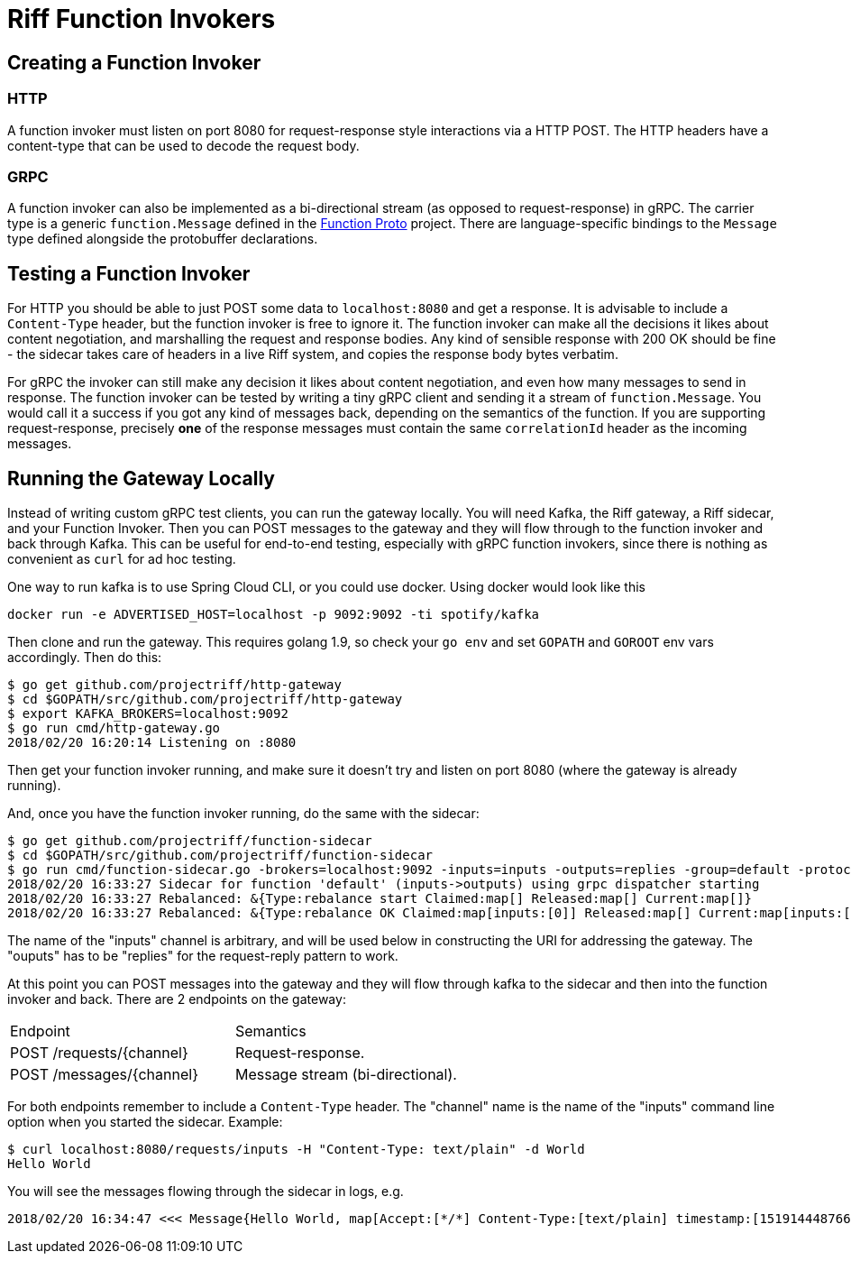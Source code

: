 = Riff Function Invokers

== Creating a Function Invoker

=== HTTP

A function invoker must listen on port 8080 for request-response style interactions via a HTTP POST. The HTTP headers have a content-type that can be used to decode the request body.

=== GRPC

A function invoker can also be implemented as a bi-directional stream (as opposed to request-response) in gRPC. The carrier type is a generic `function.Message` defined in the https://github.com/projectriff/function-proto[Function Proto] project. There are language-specific bindings to the `Message` type defined alongside the protobuffer declarations.

== Testing a Function Invoker

For HTTP you should be able to just POST some data to `localhost:8080` and get a response. It is advisable to include a `Content-Type` header, but the function invoker is free to ignore it. The function invoker can make all the decisions it likes about content negotiation, and marshalling the request and response bodies. Any kind of sensible response with 200 OK should be fine - the sidecar takes care of headers in a live Riff system, and copies the response body bytes verbatim.

For gRPC the invoker can still make any decision it likes about content negotiation, and even how many messages to send in response. The function invoker can be tested by writing a tiny gRPC client and sending it a stream of `function.Message`. You would call it a success if you got any kind of messages back, depending on the semantics of the function. If you are supporting request-response, precisely *one* of the response messages must contain the same `correlationId` header as the incoming messages.

== Running the Gateway Locally

Instead of writing custom gRPC test clients, you can run the gateway locally. You will need Kafka, the Riff gateway, a Riff sidecar, and your Function Invoker. Then you can POST messages to the gateway and they will flow through to the function invoker and back through Kafka. This can be useful for end-to-end testing, especially with gRPC function invokers, since there is nothing as convenient as `curl` for ad hoc testing.

One way to run kafka is to use Spring Cloud CLI, or you could use docker. Using docker would look like this

```
docker run -e ADVERTISED_HOST=localhost -p 9092:9092 -ti spotify/kafka
```

Then clone and run the gateway. This requires golang 1.9, so check
your `go env` and set `GOPATH` and `GOROOT` env vars accordingly. Then
do this:

```
$ go get github.com/projectriff/http-gateway
$ cd $GOPATH/src/github.com/projectriff/http-gateway
$ export KAFKA_BROKERS=localhost:9092
$ go run cmd/http-gateway.go 
2018/02/20 16:20:14 Listening on :8080
```

Then get your function invoker running, and make sure it doesn't try and listen on port 8080 (where the gateway is already running).

And, once you have the function invoker running, do the same with the sidecar:

```
$ go get github.com/projectriff/function-sidecar
$ cd $GOPATH/src/github.com/projectriff/function-sidecar
$ go run cmd/function-sidecar.go -brokers=localhost:9092 -inputs=inputs -outputs=replies -group=default -protocol=grpc
2018/02/20 16:33:27 Sidecar for function 'default' (inputs->outputs) using grpc dispatcher starting
2018/02/20 16:33:27 Rebalanced: &{Type:rebalance start Claimed:map[] Released:map[] Current:map[]}
2018/02/20 16:33:27 Rebalanced: &{Type:rebalance OK Claimed:map[inputs:[0]] Released:map[] Current:map[inputs:[0]]}
```

The name of the "inputs" channel is arbitrary, and will be used below in constructing the URI for addressing the gateway. The "ouputs" has to be "replies" for the request-reply pattern to work.

At this point you can POST messages into the gateway and they will flow through kafka to the sidecar and then into the function invoker and back. There are 2 endpoints on the gateway:

|===

| Endpoint | Semantics

| POST /requests/{channel} | Request-response.
| POST /messages/{channel} | Message stream (bi-directional).

|===

For both endpoints remember to include a `Content-Type` header. The "channel" name is the name of the "inputs" command line option when you started the sidecar. Example: 

```
$ curl localhost:8080/requests/inputs -H "Content-Type: text/plain" -d World
Hello World
```

You will see the messages flowing through the sidecar in logs, e.g.

```
2018/02/20 16:34:47 <<< Message{Hello World, map[Accept:[*/*] Content-Type:[text/plain] timestamp:[1519144487664] correlationId:[b1a97d11-c2e1-4eb5-8919-92a859dcbf43]]}
```
